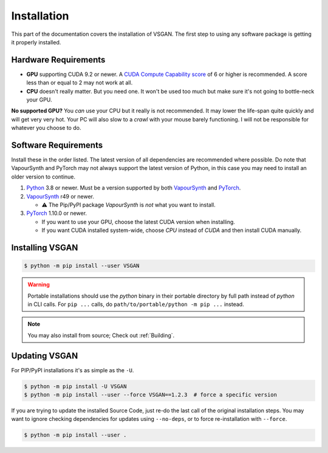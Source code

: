 Installation
============

This part of the documentation covers the installation of VSGAN.
The first step to using any software package is getting it properly installed.

Hardware Requirements
---------------------

* **GPU** supporting CUDA 9.2 or newer. A `CUDA Compute Capability score <https://developer.nvidia.com/cuda-gpus#compute>`_
  of 6 or higher is recommended. A score less than or equal to 2 may not work at all.
* **CPU** doesn't really matter. But you need one. It won't be used too much but make sure it's not going to bottle-neck
  your GPU.

**No supported GPU?** You *can* use your CPU but it really is not recommended. It may lower the life-span quite
quickly and will get very very hot. Your PC will also slow to a *crawl* with your mouse barely functioning. I will
not be responsible for whatever you choose to do.

Software Requirements
---------------------

Install these in the order listed. The latest version of all dependencies are recommended where possible.
Do note that VapourSynth and PyTorch may not always support the latest version of Python, in this case you
may need to install an older version to continue.

.. _Python: https://python.org
.. _VapourSynth: https://vapoursynth.com/doc/installation.html
.. _PyTorch: https://pytorch.org/get-started/locally

1. Python_ 3.8 or newer. Must be a version supported by both VapourSynth_ and PyTorch_.
2. VapourSynth_ r49 or newer.

   - ⚠️ The Pip/PyPI package `VapourSynth` is *not* what you want to install.
3. PyTorch_ 1.10.0 or newer.

   - If you want to use your GPU, choose the latest CUDA version when installing.
   - If you want CUDA installed system-wide, choose `CPU` instead of `CUDA` and then
     install CUDA manually. 

Installing VSGAN
----------------

.. code-block:: shell

  $ python -m pip install --user VSGAN

.. warning::

  Portable installations should use the `python` binary in their portable directory by full path instead
  of `python` in CLI calls. For ``pip ...`` calls, do ``path/to/portable/python -m pip ...`` instead.

.. note::

  You may also install from source; Check out :ref:`Building`.

Updating VSGAN
--------------

For PIP/PyPI installations it's as simple as the ``-U``.

.. code-block:: shell

    $ python -m pip install -U VSGAN
    $ python -m pip install --user --force VSGAN==1.2.3  # force a specific version

If you are trying to update the installed Source Code, just re-do the last call of
the original installation steps. You may want to ignore checking dependencies for
updates using ``--no-deps``, or to force re-installation with ``--force``.

.. code-block:: shell

    $ python -m pip install --user .
